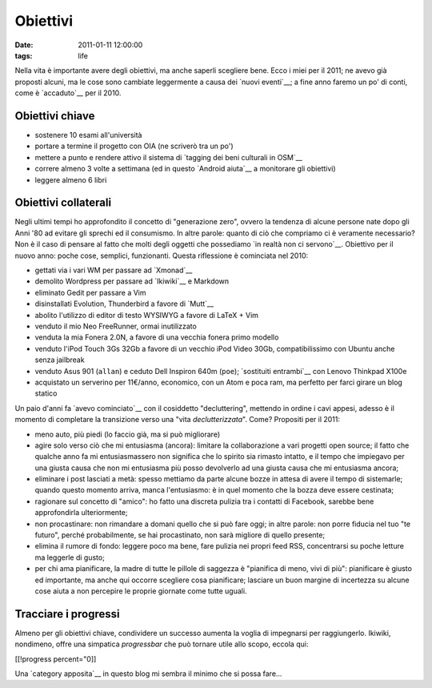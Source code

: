 Obiettivi
=========

:date: 2011-01-11 12:00:00
:tags: life

Nella vita è importante avere degli obiettivi, ma anche saperli
scegliere bene. Ecco i miei per il 2011; ne avevo già proposti alcuni,
ma le cose sono cambiate leggermente a causa dei `nuovi eventi`__; 
a fine  anno faremo un po' di conti, come è `accaduto`__ per il 2010.

Obiettivi chiave
----------------

-  sostenere 10 esami all'università
-  portare a termine il progetto con OIA (ne scriverò tra un po')
-  mettere a punto e rendere attivo il sistema di `tagging dei beni 
   culturali in OSM`__
-  correre almeno 3 volte a settimana (ed in questo `Android aiuta`__ a
   monitorare gli obiettivi)
-  leggere almeno 6 libri

Obiettivi collaterali
---------------------

Negli ultimi tempi ho approfondito il concetto di "generazione zero",
ovvero la tendenza di alcune persone nate dopo gli Anni '80 ad evitare
gli sprechi ed il consumismo. In altre parole: quanto di ciò che
compriamo ci è veramente necessario? Non è il caso di pensare al fatto
che molti degli oggetti che possediamo `in realtà non ci servono`__.
Obiettivo per il nuovo anno: poche cose, semplici, funzionanti. Questa
riflessione è cominciata nel 2010:

-  gettati via i vari WM per passare ad `Xmonad`__
-  demolito Wordpress per passare ad `Ikiwiki`__ e Markdown
-  eliminato Gedit per passare a Vim
-  disinstallati Evolution, Thunderbird a favore di `Mutt`__
-  abolito l'utilizzo di editor di testo WYSIWYG a favore di LaTeX + Vim
-  venduto il mio Neo FreeRunner, ormai inutilizzato
-  venduta la mia Fonera 2.0N, a favore di una vecchia fonera primo
   modello
-  venduto l'iPod Touch 3Gs 32Gb a favore di un vecchio iPod Video 30Gb,
   compatibilissimo con Ubuntu anche senza jailbreak
-  venduto Asus 901 (``allan``) e ceduto Dell Inspiron 640m (``poe``);
   `sostituiti entrambi`__ con Lenovo Thinkpad X100e
-  acquistato un serverino per 11€/anno, economico, con un Atom e poca
   ram, ma perfetto per farci girare un blog statico

Un paio d'anni fa `avevo cominciato`__ con il cosiddetto
"decluttering", mettendo in ordine i cavi appesi, adesso è il momento di
completare la transizione verso una "vita *declutterizzata*". Come?
Propositi per il 2011:

-  meno auto, più piedi (lo faccio già, ma si può migliorare)
-  agire solo verso ciò che mi entusiasma (ancora): limitare la
   collaborazione a vari progetti open source; il fatto che qualche anno
   fa mi entusiasmassero non significa che lo spirito sia rimasto
   intatto, e il tempo che impiegavo per una giusta causa che non mi
   entusiasma più posso devolverlo ad una giusta causa che mi entusiasma
   ancora;
-  eliminare i post lasciati a metà: spesso mettiamo da parte alcune
   bozze in attesa di avere il tempo di sistemarle; quando questo
   momento arriva, manca l'entusiasmo: è in quel momento che la bozza
   deve essere cestinata;
-  ragionare sul concetto di "amico": ho fatto una discreta pulizia tra
   i contatti di Facebook, sarebbe bene approfondirla ulteriormente;
-  non procastinare: non rimandare a domani quello che si può fare oggi;
   in altre parole: non porre fiducia nel tuo "te futuro", perché
   probabilmente, se hai procastinato, non sarà migliore di quello
   presente;
-  elimina il rumore di fondo: leggere poco ma bene, fare pulizia nei
   propri feed RSS, concentrarsi su poche letture ma leggerle di gusto;
-  per chi ama pianificare, la madre di tutte le pillole di saggezza è
   "pianifica di meno, vivi di più": pianificare è giusto ed importante,
   ma anche qui occorre scegliere cosa pianificare; lasciare un buon
   margine di incertezza su alcune cose aiuta a non percepire le proprie
   giornate come tutte uguali.

Tracciare i progressi
---------------------

Almeno per gli obiettivi chiave, condividere un successo aumenta la
voglia di impegnarsi per raggiungerlo. Ikiwiki, nondimeno, offre una
simpatica *progressbar* che può tornare utile allo scopo, eccola qui:

[[!progress percent="0]]

Una `category apposita`__ in questo blog mi sembra il minimo che si
possa fare...

.. _nuovi eventi: log/2011/01/regione-puglia-e-software-libero.html
.. _accaduto: log/2010/12/un-anno-dopo-2010-no-compromises.html
.. _tagging dei beni culturali in OSM: http://wiki.openstreetmap.org/wiki/User:Fradeve11/prove2
.. _android aiuta: http://runkeeper.com/user/fradeve
.. _Xmonad: http://xmonad.org
.. _Ikiwiki: http://ikiwiki.info
.. _Mutt: http://www.mutt.org
.. _in realtà non ci servono: http://www.fradeve.org/blog/posts/2008/01/unclutter-your-desk
.. _sostituiti entrambi: http://www.fradeve.org/blog/posts/2011/01/uncluttering-the-last-step
.. _category apposita: http://www.fradeve.org/blog/tags/resume
